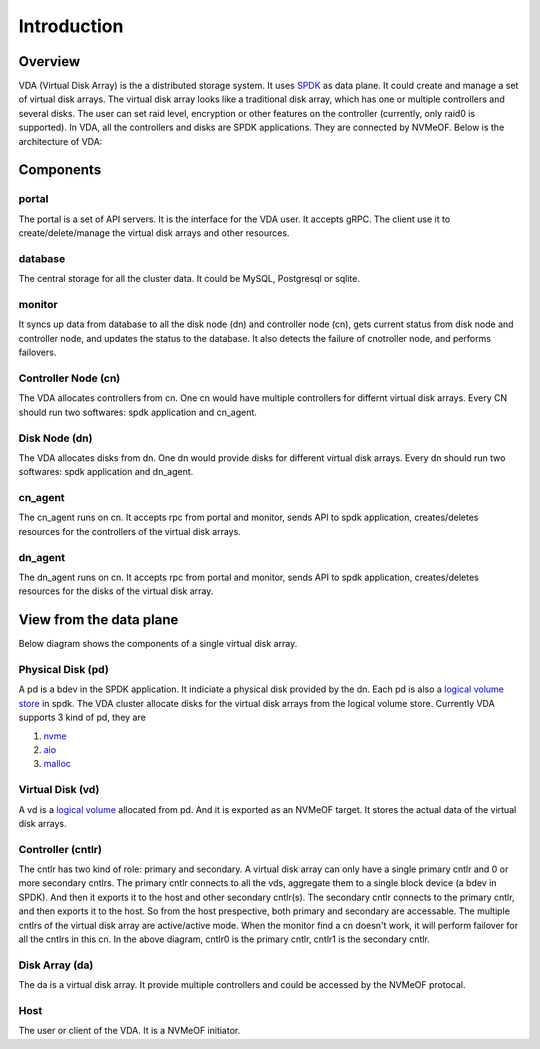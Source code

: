 Introduction
============

Overview
--------

VDA (Virtual Disk Array) is the a distributed storage system. It uses
`SPDK <https://spdk.io/>`_ as data plane. It could create and manage
a set of virtual disk arrays. The virtual disk array looks like a
traditional disk array, which has one or multiple controllers and
several disks. The user can set raid level, encryption or other
features on the controller (currently, only raid0 is supported). In
VDA, all the controllers and disks are SPDK applications. They are
connected by NVMeOF. Below is the architecture of VDA:

.. image:: /images/vda_cluster_arch.png

Components
----------

portal
^^^^^^
The portal is a set of API servers. It is the interface for the VDA
user. It accepts gRPC. The client use it to create/delete/manage the
virtual disk arrays and other resources.

database
^^^^^^^^
The central storage for all the cluster data. It could be MySQL,
Postgresql or sqlite.

monitor
^^^^^^^
It syncs up data from database to all the disk node (dn) and controller
node (cn), gets current status from disk node and controller node,
and updates the status to the database. It also detects the failure of
cnotroller node, and performs failovers.

Controller Node (cn)
^^^^^^^^^^^^^^^^^^^^
The VDA allocates controllers from cn. One cn would have multiple
controllers for differnt virtual disk arrays. Every CN should run two
softwares: spdk application and cn_agent.

Disk Node (dn)
^^^^^^^^^^^^^^
The VDA allocates disks from dn. One dn would provide disks for
different virtual disk arrays. Every dn should run two softwares: spdk
application and dn_agent.

cn_agent
^^^^^^^^
The cn_agent runs on cn. It accepts rpc from portal and monitor, sends
API to spdk application, creates/deletes resources for the controllers
of the virtual disk arrays.

dn_agent
^^^^^^^^
The dn_agent runs on cn. It accepts rpc from portal and monitor, sends
API to spdk application, creates/deletes resources for the disks of
the virtual disk array.

View from the data plane
------------------------

Below diagram shows the components of a single virtual disk array.

.. image:: /images/vda_disk_array_arch.png


Physical Disk (pd)
^^^^^^^^^^^^^^^^^^
A pd is a bdev in the SPDK application. It indiciate a physical disk
provided by the dn. Each pd is also a `logical volume store <https://spdk.io/doc/logical_volumes.html#lvs>`_
in spdk. The VDA cluster allocate disks for the virtual disk arrays
from the logical volume store. Currently VDA supports 3 kind of pd,
they are

#. `nvme <https://spdk.io/doc/bdev.html#bdev_config_nvme>`_
#. `aio <https://spdk.io/doc/bdev.html#bdev_config_aio>`_
#. `malloc <https://spdk.io/doc/bdev.html#bdev_config_malloc>`_

Virtual Disk (vd)
^^^^^^^^^^^^^^^^^
A vd is a `logical volume <https://spdk.io/doc/logical_volumes.html#lvol>`_
allocated from pd. And it is exported as an NVMeOF target. It stores
the actual data of the virtual disk arrays.

Controller (cntlr)
^^^^^^^^^^^^^^^^^^
The cntlr has two kind of role: primary and secondary. A virtual disk
array can only have a single primary cntlr and 0 or more secondary
cntlrs. The primary cntlr connects to all the vds, aggregate them to a
single block device (a bdev in SPDK). And then it exports it to the
host and other secondary cntlr(s).
The secondary cntlr connects to the primary cntlr, and then exports it
to the host. So from the host prespective, both primary and secondary
are accessable. The multiple cntlrs of the virtual disk array are
active/active mode. When the monitor find a cn doesn't work, it will
perform failover for all the cntlrs in this cn.
In the above diagram, cntlr0 is the primary cntlr, cntlr1 is the
secondary cntlr.

Disk Array (da)
^^^^^^^^^^^^^^^
The da is a virtual disk array. It provide multiple controllers and
could be accessed by the NVMeOF protocal.

Host
^^^^
The user or client of the VDA. It is a NVMeOF initiator.
